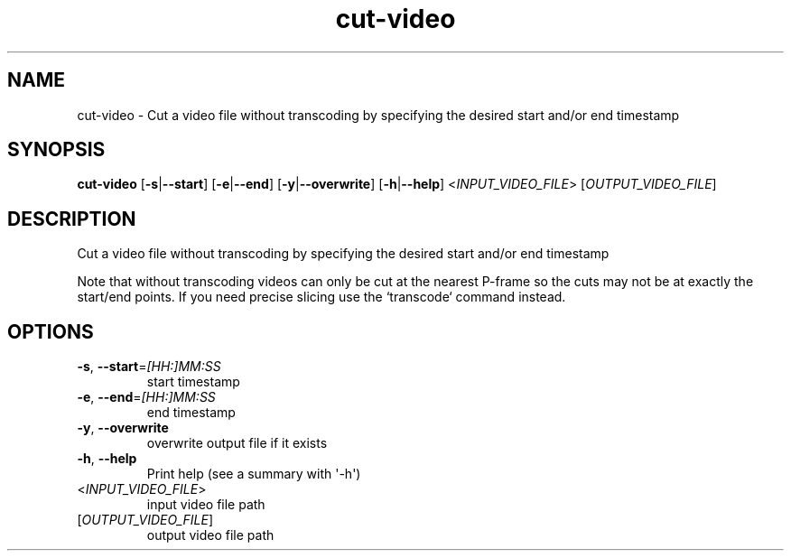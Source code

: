 .ie \n(.g .ds Aq \(aq
.el .ds Aq '
.TH cut-video 1  "cut-video " 
.SH NAME
cut\-video \- Cut a video file without transcoding by specifying the desired start and/or end timestamp
.SH SYNOPSIS
\fBcut\-video\fR [\fB\-s\fR|\fB\-\-start\fR] [\fB\-e\fR|\fB\-\-end\fR] [\fB\-y\fR|\fB\-\-overwrite\fR] [\fB\-h\fR|\fB\-\-help\fR] <\fIINPUT_VIDEO_FILE\fR> [\fIOUTPUT_VIDEO_FILE\fR] 
.SH DESCRIPTION
Cut a video file without transcoding by specifying the desired start and/or end timestamp
.PP
Note that without transcoding videos can only be cut at the nearest P\-frame so the cuts may not be at exactly the start/end points. If you need precise slicing use the `transcode` command instead.
.SH OPTIONS
.TP
\fB\-s\fR, \fB\-\-start\fR=\fI[HH:]MM:SS\fR
start timestamp
.TP
\fB\-e\fR, \fB\-\-end\fR=\fI[HH:]MM:SS\fR
end timestamp
.TP
\fB\-y\fR, \fB\-\-overwrite\fR
overwrite output file if it exists
.TP
\fB\-h\fR, \fB\-\-help\fR
Print help (see a summary with \*(Aq\-h\*(Aq)
.TP
<\fIINPUT_VIDEO_FILE\fR>
input video file path
.TP
[\fIOUTPUT_VIDEO_FILE\fR]
output video file path
